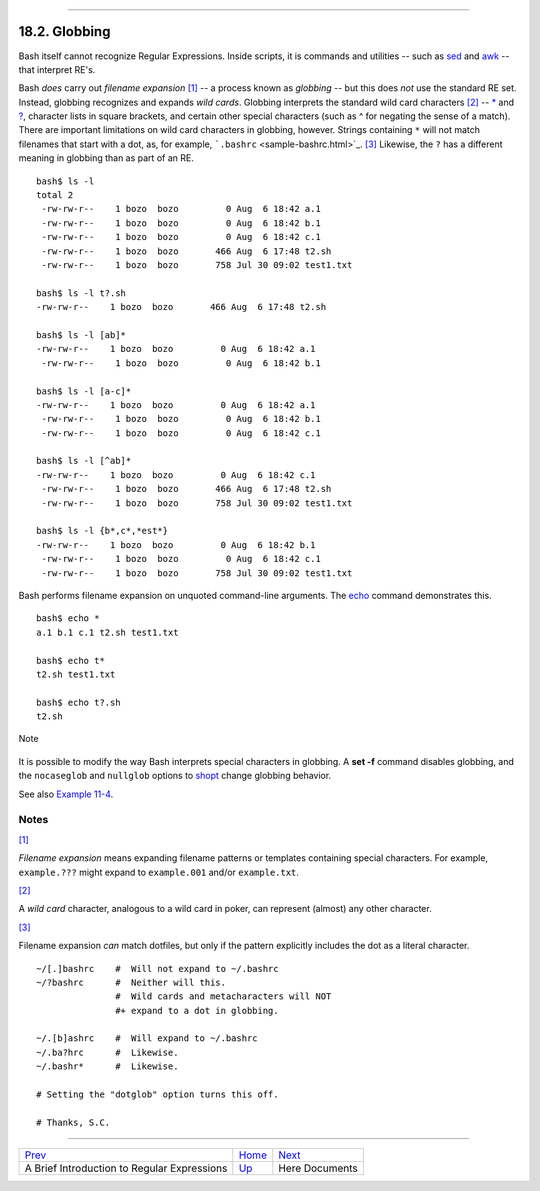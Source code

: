 +----------------------------------+-----------------------------------+----------------------------+
| Advanced Bash-Scripting Guide:   |
+==================================+===================================+============================+
| `Prev <x17000.html>`_            | Chapter 18. Regular Expressions   | `Next <here-docs.html>`_   |
+----------------------------------+-----------------------------------+----------------------------+

--------------

18.2. Globbing
==============

Bash itself cannot recognize Regular Expressions. Inside scripts, it is
commands and utilities -- such as `sed <sedawk.html#SEDREF>`_ and
`awk <awk.html#AWKREF>`_ -- that interpret RE's.

Bash *does* carry out *filename expansion*
`[1] <globbingref.html#FTN.AEN17443>`_ -- a process known as *globbing*
-- but this does *not* use the standard RE set. Instead, globbing
recognizes and expands *wild cards*. Globbing interprets the standard
wild card characters `[2] <globbingref.html#FTN.AEN17452>`_ --
`\* <special-chars.html#ASTERISKREF>`_ and
`? <special-chars.html#WILDCARDQU>`_, character lists in square
brackets, and certain other special characters (such as ^ for negating
the sense of a match). There are important limitations on wild card
characters in globbing, however. Strings containing ``*`` will not match
filenames that start with a dot, as, for example,
```.bashrc`` <sample-bashrc.html>`_.
`[3] <globbingref.html#FTN.AEN17463>`_ Likewise, the ``?`` has a
different meaning in globbing than as part of an RE.

::

    bash$ ls -l
    total 2
     -rw-rw-r--    1 bozo  bozo         0 Aug  6 18:42 a.1
     -rw-rw-r--    1 bozo  bozo         0 Aug  6 18:42 b.1
     -rw-rw-r--    1 bozo  bozo         0 Aug  6 18:42 c.1
     -rw-rw-r--    1 bozo  bozo       466 Aug  6 17:48 t2.sh
     -rw-rw-r--    1 bozo  bozo       758 Jul 30 09:02 test1.txt

    bash$ ls -l t?.sh
    -rw-rw-r--    1 bozo  bozo       466 Aug  6 17:48 t2.sh

    bash$ ls -l [ab]*
    -rw-rw-r--    1 bozo  bozo         0 Aug  6 18:42 a.1
     -rw-rw-r--    1 bozo  bozo         0 Aug  6 18:42 b.1

    bash$ ls -l [a-c]*
    -rw-rw-r--    1 bozo  bozo         0 Aug  6 18:42 a.1
     -rw-rw-r--    1 bozo  bozo         0 Aug  6 18:42 b.1
     -rw-rw-r--    1 bozo  bozo         0 Aug  6 18:42 c.1

    bash$ ls -l [^ab]*
    -rw-rw-r--    1 bozo  bozo         0 Aug  6 18:42 c.1
     -rw-rw-r--    1 bozo  bozo       466 Aug  6 17:48 t2.sh
     -rw-rw-r--    1 bozo  bozo       758 Jul 30 09:02 test1.txt

    bash$ ls -l {b*,c*,*est*}
    -rw-rw-r--    1 bozo  bozo         0 Aug  6 18:42 b.1
     -rw-rw-r--    1 bozo  bozo         0 Aug  6 18:42 c.1
     -rw-rw-r--    1 bozo  bozo       758 Jul 30 09:02 test1.txt
              

Bash performs filename expansion on unquoted command-line arguments. The
`echo <internal.html#ECHOREF>`_ command demonstrates this.

::

    bash$ echo *
    a.1 b.1 c.1 t2.sh test1.txt

    bash$ echo t*
    t2.sh test1.txt

    bash$ echo t?.sh
    t2.sh
              

.. figure:: http://tldp.org/LDP/abs/images/note.gif
   :align: center
   :alt: Note

   Note
It is possible to modify the way Bash interprets special characters in
globbing. A **set -f** command disables globbing, and the ``nocaseglob``
and ``nullglob`` options to `shopt <internal.html#SHOPTREF>`_ change
globbing behavior.

See also `Example 11-4 <loops1.html#LISTGLOB>`_.

Notes
~~~~~

`[1] <globbingref.html#AEN17443>`_

*Filename expansion* means expanding filename patterns or templates
containing special characters. For example, ``example.???`` might expand
to ``example.001`` and/or ``example.txt``.

`[2] <globbingref.html#AEN17452>`_

A *wild card* character, analogous to a wild card in poker, can
represent (almost) any other character.

`[3] <globbingref.html#AEN17463>`_

Filename expansion *can* match dotfiles, but only if the pattern
explicitly includes the dot as a literal character.

::

    ~/[.]bashrc    #  Will not expand to ~/.bashrc
    ~/?bashrc      #  Neither will this.
                   #  Wild cards and metacharacters will NOT
                   #+ expand to a dot in globbing.

    ~/.[b]ashrc    #  Will expand to ~/.bashrc
    ~/.ba?hrc      #  Likewise.
    ~/.bashr*      #  Likewise.

    # Setting the "dotglob" option turns this off.

    # Thanks, S.C.

--------------

+-----------------------------------------------+------------------------+----------------------------+
| `Prev <x17000.html>`_                         | `Home <index.html>`_   | `Next <here-docs.html>`_   |
+-----------------------------------------------+------------------------+----------------------------+
| A Brief Introduction to Regular Expressions   | `Up <regexp.html>`_    | Here Documents             |
+-----------------------------------------------+------------------------+----------------------------+

